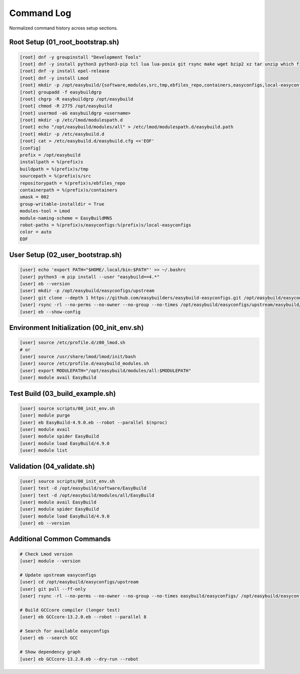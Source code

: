 .. _command_log:

=================
Command Log
=================

Normalized command history across setup sections.

Root Setup (01_root_bootstrap.sh)
==================================

.. code-block:: bash

   [root] dnf -y groupinstall "Development Tools"
   [root] dnf -y install python3 python3-pip tcl lua lua-posix git rsync make wget bzip2 xz tar unzip which file
   [root] dnf -y install epel-release
   [root] dnf -y install Lmod
   [root] mkdir -p /opt/easybuild/{software,modules,src,tmp,ebfiles_repo,containers,easyconfigs,local-easyconfigs}
   [root] groupadd -f easybuildgrp
   [root] chgrp -R easybuildgrp /opt/easybuild
   [root] chmod -R 2775 /opt/easybuild
   [root] usermod -aG easybuildgrp <username>
   [root] mkdir -p /etc/lmod/modulespath.d
   [root] echo "/opt/easybuild/modules/all" > /etc/lmod/modulespath.d/easybuild.path
   [root] mkdir -p /etc/easybuild.d
   [root] cat > /etc/easybuild.d/easybuild.cfg <<'EOF'
   [config]
   prefix = /opt/easybuild
   installpath = %(prefix)s
   buildpath = %(prefix)s/tmp
   sourcepath = %(prefix)s/src
   repositorypath = %(prefix)s/ebfiles_repo
   containerpath = %(prefix)s/containers
   umask = 002
   group-writable-installdir = True
   modules-tool = Lmod
   module-naming-scheme = EasyBuildMNS
   robot-paths = %(prefix)s/easyconfigs:%(prefix)s/local-easyconfigs
   color = auto
   EOF

User Setup (02_user_bootstrap.sh)
==================================

.. code-block:: bash

   [user] echo 'export PATH="$HOME/.local/bin:$PATH"' >> ~/.bashrc
   [user] python3 -m pip install --user "easybuild==4.*"
   [user] eb --version
   [user] mkdir -p /opt/easybuild/easyconfigs/upstream
   [user] git clone --depth 1 https://github.com/easybuilders/easybuild-easyconfigs.git /opt/easybuild/easyconfigs/upstream
   [user] rsync -rl --no-perms --no-owner --no-group --no-times /opt/easybuild/easyconfigs/upstream/easybuild/easyconfigs/ /opt/easybuild/easyconfigs/
   [user] eb --show-config

Environment Initialization (00_init_env.sh)
============================================

.. code-block:: bash

   [user] source /etc/profile.d/z00_lmod.sh
   # or
   [user] source /usr/share/lmod/lmod/init/bash
   [user] source /etc/profile.d/easybuild_modules.sh
   [user] export MODULEPATH="/opt/easybuild/modules/all:$MODULEPATH"
   [user] module avail EasyBuild

Test Build (03_build_example.sh)
=================================

.. code-block:: bash

   [user] source scripts/00_init_env.sh
   [user] module purge
   [user] eb EasyBuild-4.9.0.eb --robot --parallel $(nproc)
   [user] module avail
   [user] module spider EasyBuild
   [user] module load EasyBuild/4.9.0
   [user] module list

Validation (04_validate.sh)
============================

.. code-block:: bash

   [user] source scripts/00_init_env.sh
   [user] test -d /opt/easybuild/software/EasyBuild
   [user] test -d /opt/easybuild/modules/all/EasyBuild
   [user] module avail EasyBuild
   [user] module spider EasyBuild
   [user] module load EasyBuild/4.9.0
   [user] eb --version

Additional Common Commands
==========================

.. code-block:: bash

   # Check Lmod version
   [user] module --version

   # Update upstream easyconfigs
   [user] cd /opt/easybuild/easyconfigs/upstream
   [user] git pull --ff-only
   [user] rsync -rl --no-perms --no-owner --no-group --no-times easybuild/easyconfigs/ /opt/easybuild/easyconfigs/

   # Build GCCcore compiler (longer test)
   [user] eb GCCcore-13.2.0.eb --robot --parallel 8

   # Search for available easyconfigs
   [user] eb --search GCC
   
   # Show dependency graph
   [user] eb GCCcore-13.2.0.eb --dry-run --robot
